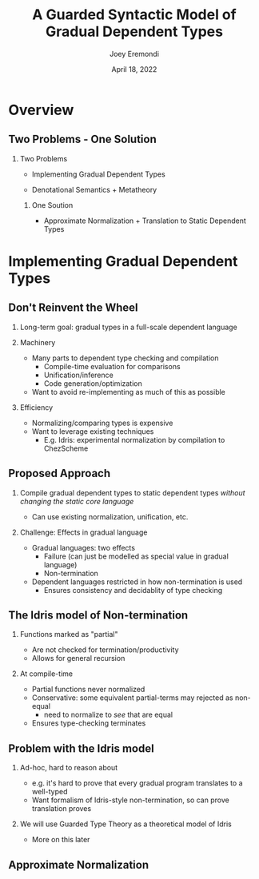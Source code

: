 #+title: A Guarded Syntactic Model of Gradual Dependent Types
#+AUTHOR: Joey Eremondi
#+date: April 18, 2022


#+LATEX_CLASS: beamer
#+LaTeX_CLASS_OPTIONS: [dvipsnames]
#+OPTIONS: toc:nil H:2 num:f
#+LATEX_COMPILER: xelatex

#+startup: beamer
#+COLUMNS: %45ITEM %10BEAMER_ENV(Env) %10BEAMER_ACT(Act) %4BEAMER_COL(Col)
# #+beamer: \beamerdefaultoverlayspecification{<+->}

#+LaTeX_HEADER: \usefonttheme[onlymath]{serif}


#+LaTeX_HEADER: \usepackage{xcolor}
#+LaTeX_HEADER: \usetheme{metropolis}
#+LaTeX_HEADER: \definecolor{ubcBlue}{RGB}{12,35,68}
#+LaTeX_HEADER: \definecolor{ubcBlue1}{RGB}{0,85,183}
#+LaTeX_HEADER: \definecolor{ubcBlue2}{RGB}{0,167,225}
#+LaTeX_HEADER: \definecolor{ubcBlue3}{RGB}{64,180,229}
#+LaTeX_HEADER: \definecolor{ubcBlue4}{RGB}{110,196,232}
#+LaTeX_HEADER: \definecolor{ubcBlue5}{RGB}{151,212,223}

#+LaTeX_HEADER: \setbeamercolor{alerted text}{bg=ubcBlue1, fg = ubcBlue}
#+LaTeX_HEADER: \setbeamercolor{example text}{fg=ubcBlue1, bg=ubcBlue1}
#+LaTeX_HEADER: \setbeamercolor{title separator}{fg = ubcBlue, bg=ubcBlue}
#+LaTeX_HEADER: \setbeamercolor{progress bar}{bg=ubcBlue4, fg=ubcBlue1}
#+LaTeX_HEADER: \setbeamercolor{progress bar in head/foot}{bg=ubcBlue4, fg=ubcBlue1}
#+LaTeX_HEADER: \setbeamercolor{progress bar in section page}{bg=ubcBlue4, fg=ubcBlue1}
#+LaTeX_HEADER: \setbeamercolor{frametitle}{bg=ubcBlue}

#+LaTeX_HEADER: \input{sharedmacros}

* Overview

** Two Problems - One Solution

*** Two Problems
- Implementing Gradual Dependent Types

- Denotational Semantics + Metatheory

**** One Soution

- Approximate Normalization + Translation to Static Dependent Types


* Implementing Gradual Dependent Types

** Don't Reinvent the Wheel

*** Long-term goal: gradual types in a full-scale dependent language


*** Machinery
- Many parts to dependent type checking and compilation
  + Compile-time evaluation for comparisons
  + Unification/inference
  + Code generation/optimization
- Want to avoid re-implementing as much of this as possible

*** Efficiency
- Normalizing/comparing types is expensive
- Want to leverage existing techniques
  + E.g. Idris: experimental normalization by compilation to ChezScheme



** Proposed Approach

*** Compile gradual dependent types to static dependent types /without changing the static core language/
- Can use existing normalization, unification, etc.

*** Challenge: Effects in gradual language
- Gradual languages: two effects
  + Failure (can just be modelled as special value in gradual language)
  + Non-termination
- Dependent languages restricted in how non-termination is used
  + Ensures consistency and decidablity of type checking

** The Idris model of Non-termination

*** Functions marked as "partial"
- Are not checked for termination/productivity
- Allows for general recursion


*** At compile-time
- Partial functions never normalized
- Conservative: some equivalent partial-terms may rejected as non-equal
   + need to normalize to /see/ that are equal
- Ensures type-checking terminates

** Problem with the Idris model
*** Ad-hoc, hard to reason about
- e.g. it's hard to prove that every gradual program translates to a well-typed
- Want formalism of Idris-style non-termination, so can prove translation proves
*** We will use Guarded Type Theory as a theoretical model of Idris
- More on this later

** Approximate Normalization

